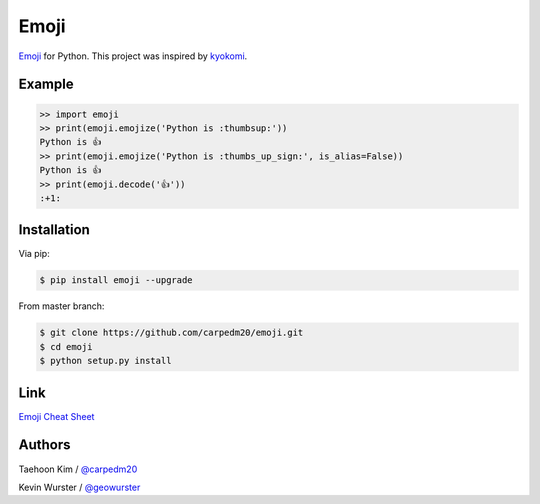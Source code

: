 =====
Emoji
=====

`Emoji <http://www.unicode.org/Public/emoji/1.0/full-emoji-list.html>`__  for Python.  This project was inspired by `kyokomi <https://github.com/kyokomi/emoji>`__.


Example
=======

.. code-block:: python

    >> import emoji
    >> print(emoji.emojize('Python is :thumbsup:'))
    Python is 👍
    >> print(emoji.emojize('Python is :thumbs_up_sign:', is_alias=False))
    Python is 👍
    >> print(emoji.decode('👍'))
    :+1:


Installation
============

Via pip:

.. code-block:: console

    $ pip install emoji --upgrade

From master branch:

.. code-block:: console

    $ git clone https://github.com/carpedm20/emoji.git
    $ cd emoji
    $ python setup.py install


Link
====

`Emoji Cheat Sheet <http://www.emoji-cheat-sheet.com/>`__


Authors
=======

Taehoon Kim / `@carpedm20 <http://carpedm20.github.io/about/>`__

Kevin Wurster / `@geowurster <http://twitter.com/geowurster>`__
